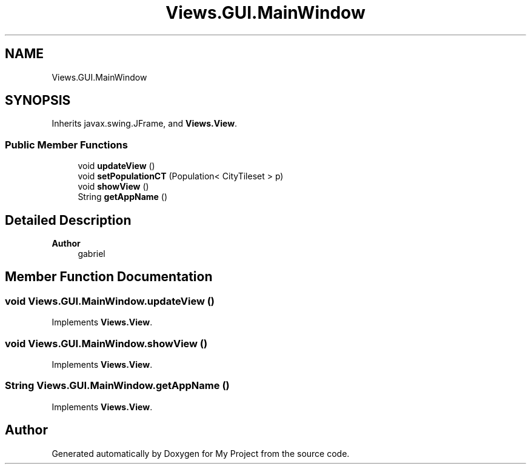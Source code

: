 .TH "Views.GUI.MainWindow" 3 "My Project" \" -*- nroff -*-
.ad l
.nh
.SH NAME
Views.GUI.MainWindow
.SH SYNOPSIS
.br
.PP
.PP
Inherits javax\&.swing\&.JFrame, and \fBViews\&.View\fP\&.
.SS "Public Member Functions"

.in +1c
.ti -1c
.RI "void \fBupdateView\fP ()"
.br
.ti -1c
.RI "void \fBsetPopulationCT\fP (Population< CityTileset > p)"
.br
.ti -1c
.RI "void \fBshowView\fP ()"
.br
.ti -1c
.RI "String \fBgetAppName\fP ()"
.br
.in -1c
.SH "Detailed Description"
.PP 

.PP
\fBAuthor\fP
.RS 4
gabriel 
.RE
.PP

.SH "Member Function Documentation"
.PP 
.SS "void Views\&.GUI\&.MainWindow\&.updateView ()"

.PP
Implements \fBViews\&.View\fP\&.
.SS "void Views\&.GUI\&.MainWindow\&.showView ()"

.PP
Implements \fBViews\&.View\fP\&.
.SS "String Views\&.GUI\&.MainWindow\&.getAppName ()"

.PP
Implements \fBViews\&.View\fP\&.

.SH "Author"
.PP 
Generated automatically by Doxygen for My Project from the source code\&.
